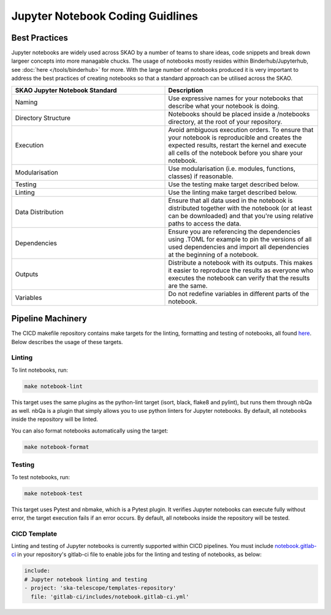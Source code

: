 
*********************************
Jupyter Notebook Coding Guidlines
*********************************

Best Practices
==============

Jupyter notebooks are widely used across SKAO by a number of teams to share ideas, code snippets and break down largeer concepts into more managable chucks. The usage of notebooks mostly resides within Binderhub/Jupyterhub, see :doc:`here </tools/binderhub>` for more. With the large number of notebooks produced it is very important to address the best practices of creating notebooks so that a standard approach can be utilised across the SKAO.

.. list-table::
    :widths: 50 50
    :Header-rows: 1

    * - SKAO Jupyter Notebook Standard
      - Description
    * - Naming	
      - Use expressive names for your notebooks that describe what your notebook is doing.
    * - Directory Structure
      - Notebooks should be placed inside a /notebooks directory, at the root of your repository.
    * - Execution
      - Avoid ambiguous execution orders. To ensure that your notebook is reproducible and creates the expected results, restart the kernel and execute all cells of the notebook before you share your notebook.
    * - Modularisation
      - Use modularisation (i.e. modules, functions, classes) if reasonable.
    * - Testing	
      - Use the testing make target described below.
    * - Linting
      - Use the linting make target described below.
    * - Data Distribution
      - Ensure that all data used in the notebook is distributed together with the notebook (or at least can be downloaded) and that you're using relative paths to access the data.
    * - Dependencies
      - Ensure you are referencing the dependencies using .TOML for example to pin the versions of all used dependencies and import all dependencies at the beginning of a notebook.
    * - Outputs
      - Distribute a notebook with its outputs. This makes it easier to reproduce the results as everyone who executes the notebook can verify that the results are the same.
    * - Variables
      - Do not redefine variables in different parts of the notebook.

Pipeline Machinery
==================

The CICD makefile repository contains make targets for the linting, formatting and testing of notebooks, all found `here <https://gitlab.com/ska-telescope/sdi/ska-cicd-makefile/-/blob/master/python.mk>`_. Below describes the usage of these targets.

Linting
#######

To lint notebooks, run:

.. code-block:: bash
  
    make notebook-lint

This target uses the same plugins as the python-lint target (isort, black, flake8 and pylint), but runs them through nbQa as well. nbQa is a plugin that simply allows you to use python linters for Jupyter notebooks. By default, all notebooks inside the repository will be linted.

You can also format notebooks automatically using the target:

.. code-block:: bash

    make notebook-format

Testing
#######

To test notebooks, run:

.. code-block:: bash

    make notebook-test

This target uses Pytest and nbmake, which is a Pytest plugin. It verifies Jupyter notebooks can execute fully without error, the target execution fails if an error occurs. By default, all notebooks inside the repository will be tested.

CICD Template
#############

Linting and testing of Jupyter notebooks is currently supported within CICD pipelines. You must include `notebook.gitlab-ci <https://gitlab.com/ska-telescope/templates-repository/-/blob/master/gitlab-ci/includes/notebook.gitlab-ci.yml>`_ in your repository's gitlab-ci file to enable jobs for the linting and testing of notebooks, as below:

.. code-block:: yaml

    include:
    # Jupyter notebook linting and testing
    - project: 'ska-telescope/templates-repository'
      file: 'gitlab-ci/includes/notebook.gitlab-ci.yml'